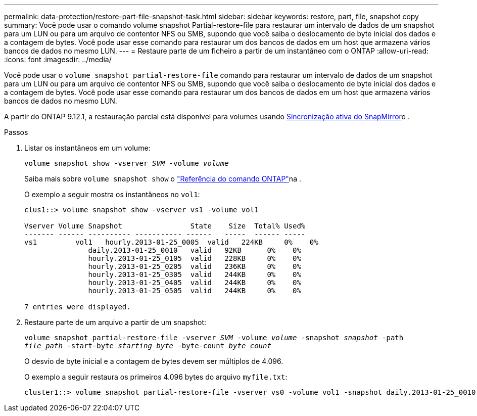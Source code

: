 ---
permalink: data-protection/restore-part-file-snapshot-task.html 
sidebar: sidebar 
keywords: restore, part, file, snapshot copy 
summary: Você pode usar o comando volume snapshot Partial-restore-file para restaurar um intervalo de dados de um snapshot para um LUN ou para um arquivo de contentor NFS ou SMB, supondo que você saiba o deslocamento de byte inicial dos dados e a contagem de bytes. Você pode usar esse comando para restaurar um dos bancos de dados em um host que armazena vários bancos de dados no mesmo LUN. 
---
= Restaure parte de um ficheiro a partir de um instantâneo com o ONTAP
:allow-uri-read: 
:icons: font
:imagesdir: ../media/


[role="lead"]
Você pode usar o `volume snapshot partial-restore-file` comando para restaurar um intervalo de dados de um snapshot para um LUN ou para um arquivo de contentor NFS ou SMB, supondo que você saiba o deslocamento de byte inicial dos dados e a contagem de bytes. Você pode usar esse comando para restaurar um dos bancos de dados em um host que armazena vários bancos de dados no mesmo LUN.

A partir do ONTAP 9.12.1, a restauração parcial está disponível para volumes usando xref:../snapmirror-active-sync/index.html[Sincronização ativa do SnapMirror]o .

.Passos
. Listar os instantâneos em um volume:
+
`volume snapshot show -vserver _SVM_ -volume _volume_`

+
Saiba mais sobre `volume snapshot show` o link:https://docs.netapp.com/us-en/ontap-cli/volume-snapshot-show.html["Referência do comando ONTAP"^]na .

+
O exemplo a seguir mostra os instantâneos no `vol1`:

+
[listing]
----

clus1::> volume snapshot show -vserver vs1 -volume vol1

Vserver Volume Snapshot                State    Size  Total% Used%
------- ------ ---------- ----------- ------   -----  ------ -----
vs1	    vol1   hourly.2013-01-25_0005  valid   224KB     0%    0%
               daily.2013-01-25_0010   valid   92KB      0%    0%
               hourly.2013-01-25_0105  valid   228KB     0%    0%
               hourly.2013-01-25_0205  valid   236KB     0%    0%
               hourly.2013-01-25_0305  valid   244KB     0%    0%
               hourly.2013-01-25_0405  valid   244KB     0%    0%
               hourly.2013-01-25_0505  valid   244KB     0%    0%

7 entries were displayed.
----
. Restaure parte de um arquivo a partir de um snapshot:
+
`volume snapshot partial-restore-file -vserver _SVM_ -volume _volume_ -snapshot _snapshot_ -path _file_path_ -start-byte _starting_byte_ -byte-count _byte_count_`

+
O desvio de byte inicial e a contagem de bytes devem ser múltiplos de 4.096.

+
O exemplo a seguir restaura os primeiros 4.096 bytes do arquivo `myfile.txt`:

+
[listing]
----
cluster1::> volume snapshot partial-restore-file -vserver vs0 -volume vol1 -snapshot daily.2013-01-25_0010 -path /myfile.txt -start-byte 0 -byte-count 4096
----

